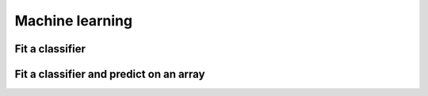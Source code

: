 .. _ml:

Machine learning
================

Fit a classifier
----------------

.. ipython:: python

    import geowombat as gw
    from geowombat.data import l8_224078_20200518, l8_224078_20200518_polygons
    from geowombat.ml import fit

    import geopandas as gpd
    from sklearn_xarray.preprocessing import Featurizer
    from sklearn.pipeline import Pipeline
    from sklearn.preprocessing import LabelEncoder, StandardScaler
    from sklearn.decomposition import PCA
    from sklearn.naive_bayes import GaussianNB

    le = LabelEncoder()

    # The labels are string names, so here we convert them to integers
    labels = gpd.read_file(l8_224078_20200518_polygons)
    labels['lc'] = le.fit(labels.name).transform(labels.name)

    # Use a data pipeline
    pl = Pipeline([('featurizer', Featurizer()),
                   ('scaler', StandardScaler()),
                   ('pca', PCA()),
                   ('clf', GaussianNB()))])

    # Fit the classifier
    with gw.open(l8_224078_20200518) as src:
        X, clf = fit(src, labels, pl, grid_search=True, col='lc')

    print(clf)

Fit a classifier and predict on an array
----------------------------------------

.. ipython:: python

    from geowombat.ml import fit_predict
    
    with gw.open(l8_224078_20200518) as src:
        y = fit_predict(src, labels, pl, col='lc')
        print(y)
